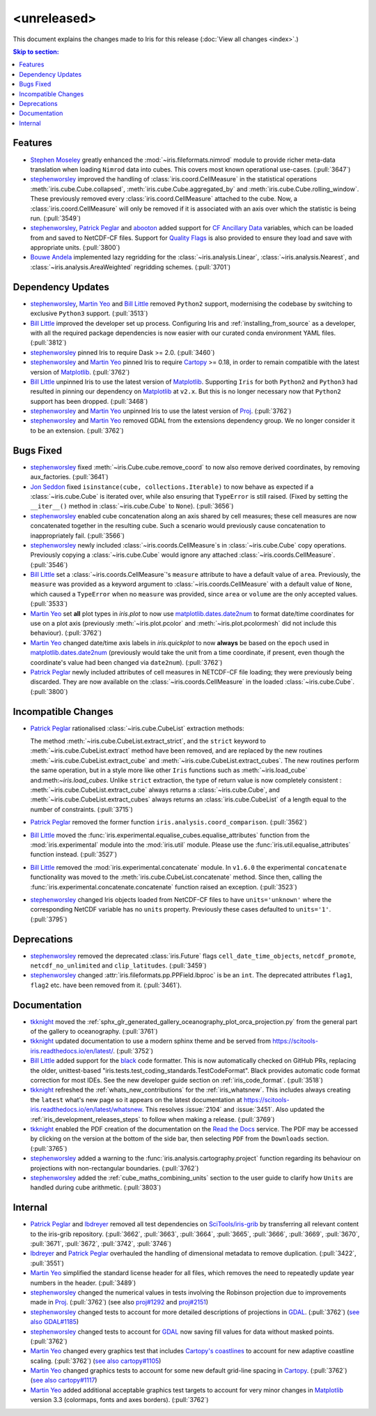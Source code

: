 <unreleased>
************

This document explains the changes made to Iris for this release
(:doc:`View all changes <index>`.)


.. contents:: Skip to section:
   :local:
   :depth: 3


Features
========

* `Stephen Moseley`_ greatly enhanced  the :mod:`~iris.fileformats.nimrod`
  module to provide richer meta-data translation when loading ``Nimrod`` data
  into cubes. This covers most known operational use-cases. (:pull:`3647`)

* `stephenworsley`_ improved the handling of :class:`iris.coord.CellMeasure` in
  the statistical operations :meth:`iris.cube.Cube.collapsed`,
  :meth:`iris.cube.Cube.aggregated_by` and
  :meth:`iris.cube.Cube.rolling_window`. These previously removed every
  :class:`iris.coord.CellMeasure` attached to the cube.  Now, a
  :class:`iris.coord.CellMeasure` will only be removed if it is associated with
  an axis over which the statistic is being run. (:pull:`3549`)

* `stephenworsley`_, `Patrick Peglar`_ and `abooton`_ added support for
  `CF Ancillary Data`_ variables, which can be loaded from and saved to
  NetCDF-CF files. Support for `Quality Flags`_ is also provided to ensure they
  load and save with appropriate units. (:pull:`3800`)

* `Bouwe Andela`_ implemented lazy regridding for the
  :class:`~iris.analysis.Linear`, :class:`~iris.analysis.Nearest`, and
  :class:`~iris.analysis.AreaWeighted` regridding schemes. (:pull:`3701`)


Dependency Updates
==================


* `stephenworsley`_, `Martin Yeo`_ and `Bill Little`_ removed ``Python2``
  support, modernising the codebase by switching to exclusive ``Python3``
  support. (:pull:`3513`)

* `Bill Little`_ improved the developer set up process. Configuring Iris and
  :ref:`installing_from_source` as a developer, with all the required package
  dependencies is now easier with our curated conda environment YAML files.
  (:pull:`3812`)

* `stephenworsley`_ pinned Iris to require Dask >= 2.0. (:pull:`3460`)

* `stephenworsley`_ and `Martin Yeo`_ pinned Iris to require
  `Cartopy <https://github.com/SciTools/cartopy>`_ >= 0.18, in
  order to remain compatible with the latest version of `Matplotlib`_.
  (:pull:`3762`)

* `Bill Little`_ unpinned Iris to use the latest version of `Matplotlib`_.
  Supporting ``Iris`` for both ``Python2`` and ``Python3`` had resulted in
  pinning our dependency on `Matplotlib`_ at ``v2.x``.  But this is no longer
  necessary now that ``Python2`` support has been dropped. (:pull:`3468`)

* `stephenworsley`_ and `Martin Yeo`_ unpinned Iris to use the latest version
  of `Proj <https://github.com/OSGeo/PROJ>`_. (:pull:`3762`)

* `stephenworsley`_ and `Martin Yeo`_ removed GDAL from the extensions
  dependency group. We no longer consider it to be an extension. (:pull:`3762`)


Bugs Fixed
==========

* `stephenworsley`_ fixed :meth:`~iris.Cube.cube.remove_coord` to now also
  remove derived coordinates, by removing aux_factories. (:pull:`3641`)

* `Jon Seddon`_ fixed ``isinstance(cube, collections.Iterable)`` to now behave
  as expected if a :class:`~iris.cube.Cube` is iterated over, while also
  ensuring that ``TypeError`` is still raised. (Fixed by setting the
  ``__iter__()`` method in :class:`~iris.cube.Cube` to ``None``).
  (:pull:`3656`)

* `stephenworsley`_ enabled cube concatenation along an axis shared by cell
  measures; these cell measures are now concatenated together in the resulting
  cube. Such a scenario would previously cause concatenation to inappropriately
  fail. (:pull:`3566`)

* `stephenworsley`_ newly included :class:`~iris.coords.CellMeasure`s in
  :class:`~iris.cube.Cube` copy operations. Previously copying a
  :class:`~iris.cube.Cube` would ignore any attached
  :class:`~iris.coords.CellMeasure`. (:pull:`3546`)

* `Bill Little`_ set a :class:`~iris.coords.CellMeasure`'s
  ``measure`` attribute to have a default value of ``area``.
  Previously, the ``measure`` was provided as a keyword argument to
  :class:`~iris.coords.CellMeasure` with a default value of ``None``, which
  caused a ``TypeError`` when no ``measure`` was provided, since ``area`` or
  ``volume`` are the only accepted values. (:pull:`3533`)

* `Martin Yeo`_ set **all** plot types in `iris.plot` to now use
  `matplotlib.dates.date2num
  <https://matplotlib.org/api/dates_api.html#matplotlib.dates.date2num>`_
  to format date/time coordinates for use on a plot axis (previously
  :meth:`~iris.plot.pcolor` and :meth:`~iris.plot.pcolormesh` did not include
  this behaviour). (:pull:`3762`)

* `Martin Yeo`_ changed date/time axis labels in `iris.quickplot` to now
  **always** be based on the ``epoch`` used in `matplotlib.dates.date2num
  <https://matplotlib.org/api/dates_api.html#matplotlib.dates.date2num>`_
  (previously would take the unit from a time coordinate, if present, even
  though the coordinate's value had been changed via ``date2num``).
  (:pull:`3762`)

* `Patrick Peglar`_ newly included attributes of cell measures in NETCDF-CF
  file loading; they were previously being discarded. They are now available on
  the :class:`~iris.coords.CellMeasure` in the loaded :class:`~iris.cube.Cube`.
  (:pull:`3800`)


Incompatible Changes
====================

* `Patrick Peglar`_ rationalised :class:`~iris.cube.CubeList` extraction
  methods:

  The method :meth:`~iris.cube.CubeList.extract_strict`, and the ``strict``
  keyword to :meth:`~iris.cube.CubeList.extract` method have been removed, and
  are replaced by the new routines :meth:`~iris.cube.CubeList.extract_cube` and
  :meth:`~iris.cube.CubeList.extract_cubes`.
  The new routines perform the same operation, but in a style more like other
  ``Iris`` functions such as :meth:`~iris.load_cube` and:meth:`~iris.load_cubes`.
  Unlike ``strict`` extraction, the type of return value is now completely
  consistent : :meth:`~iris.cube.CubeList.extract_cube` always returns a
  :class:`~iris.cube.Cube`, and :meth:`~iris.cube.CubeList.extract_cubes`
  always returns an :class:`iris.cube.CubeList` of a length equal to the
  number of constraints. (:pull:`3715`)

* `Patrick Peglar`_ removed the former function
  ``iris.analysis.coord_comparison``. (:pull:`3562`)

* `Bill Little`_ moved the
  :func:`iris.experimental.equalise_cubes.equalise_attributes` function from
  the :mod:`iris.experimental` module into the :mod:`iris.util` module.  Please
  use the :func:`iris.util.equalise_attributes` function instead.
  (:pull:`3527`)

* `Bill Little`_ removed the :mod:`iris.experimental.concatenate` module. In
  ``v1.6.0`` the experimental ``concatenate`` functionality was moved to the
  :meth:`iris.cube.CubeList.concatenate` method.  Since then, calling the
  :func:`iris.experimental.concatenate.concatenate` function raised an
  exception. (:pull:`3523`)

* `stephenworsley`_ changed Iris objects loaded from NetCDF-CF files to have
  ``units='unknown'`` where the corresponding NetCDF variable has no ``units``
  property. Previously these cases defaulted to ``units='1'``. (:pull:`3795`)


Deprecations
============

* `stephenworsley`_ removed the deprecated :class:`iris.Future` flags
  ``cell_date_time_objects``, ``netcdf_promote``, ``netcdf_no_unlimited`` and
  ``clip_latitudes``. (:pull:`3459`)

* `stephenworsley`_ changed :attr:`iris.fileformats.pp.PPField.lbproc` is be an
  ``int``. The deprecated attributes ``flag1``, ``flag2`` etc. have been
  removed from it. (:pull:`3461`).


Documentation
=============

* `tkknight`_ moved the
  :ref:`sphx_glr_generated_gallery_oceanography_plot_orca_projection.py`
  from the general part of the gallery to oceanography. (:pull:`3761`)

* `tkknight`_ updated documentation to use a modern sphinx theme and be
  served from https://scitools-iris.readthedocs.io/en/latest/. (:pull:`3752`)

* `Bill Little`_ added support for the
  `black <https://black.readthedocs.io/en/stable/>`_ code formatter. This is
  now automatically checked on GitHub PRs, replacing the older, unittest-based
  "iris.tests.test_coding_standards.TestCodeFormat". Black provides automatic
  code format correction for most IDEs.  See the new developer guide section on
  :ref:`iris_code_format`. (:pull:`3518`)

* `tkknight`_ refreshed the :ref:`whats_new_contributions` for the
  :ref:`iris_whatsnew`. This includes always creating the ``latest`` what's new
  page so it appears on the latest documentation at
  https://scitools-iris.readthedocs.io/en/latest/whatsnew. This resolves
  :issue:`2104` and :issue:`3451`.  Also updated the
  :ref:`iris_development_releases_steps` to follow when making a release.
  (:pull:`3769`)

* `tkknight`_ enabled the PDF creation of the documentation on the
  `Read the Docs`_ service. The PDF may be accessed by clicking on the version
  at the bottom of the side bar, then selecting ``PDF`` from the ``Downloads``
  section. (:pull:`3765`)

* `stephenworsley`_ added a warning to the
  :func:`iris.analysis.cartography.project` function regarding its behaviour on
  projections with non-rectangular boundaries. (:pull:`3762`)

* `stephenworsley`_ added the :ref:`cube_maths_combining_units` section to the
  user guide to clarify how ``Units`` are handled during cube arithmetic.
  (:pull:`3803`)


Internal
========

* `Patrick Peglar`_ and `lbdreyer`_ removed all test dependencies on
  `SciTools/iris-grib <https://github.com/SciTools/iris-grib>`_ by transferring
  all relevant content to the iris-grib repository. (:pull:`3662`,
  :pull:`3663`, :pull:`3664`, :pull:`3665`, :pull:`3666`, :pull:`3669`,
  :pull:`3670`, :pull:`3671`, :pull:`3672`, :pull:`3742`, :pull:`3746`)

* `lbdreyer`_ and `Patrick Peglar`_ overhauled the handling of dimensional
  metadata to remove duplication. (:pull:`3422`, :pull:`3551`)

* `Martin Yeo`_ simplified the standard license header for all files, which
  removes the need to repeatedly update year numbers in the header.
  (:pull:`3489`)

* `stephenworsley`_ changed the numerical values in tests involving the
  Robinson projection due to improvements made in
  `Proj <https://github.com/OSGeo/PROJ>`_. (:pull:`3762`) (see also
  `proj#1292 <https://github.com/OSGeo/PROJ/pull/1292>`_ and
  `proj#2151 <https://github.com/OSGeo/PROJ/pull/2151>`_)

* `stephenworsley`_ changed tests to account for more detailed descriptions of
  projections in `GDAL <https://github.com/OSGeo/gdal>`_. (:pull:`3762`)
  (`see also GDAL#1185 <https://github.com/OSGeo/gdal/pull/1185>`_)

* `stephenworsley`_ changed tests to account for
  `GDAL <https://github.com/OSGeo/gdal>`_ now saving fill values for data
  without masked points. (:pull:`3762`)

* `Martin Yeo`_ changed every graphics test that includes `Cartopy's coastlines
  <https://scitools.org.uk/cartopy/docs/latest/matplotlib/
  geoaxes.html?highlight=coastlines#cartopy.mpl.geoaxes.GeoAxes.coastlines>`_
  to account for new adaptive coastline scaling. (:pull:`3762`) (`see also
  cartopy#1105 <https://github.com/SciTools/cartopy/pull/1105>`_)

* `Martin Yeo`_ changed graphics tests to account for some new default
  grid-line spacing in `Cartopy <https://github.com/SciTools/cartopy>`_.
  (:pull:`3762`)
  (`see also cartopy#1117 <https://github.com/SciTools/cartopy/pull/1117>`_)

* `Martin Yeo`_ added additional acceptable graphics test targets to account
  for very minor changes in `Matplotlib`_ version 3.3 (colormaps, fonts and
  axes borders). (:pull:`3762`)


.. _Read the Docs: https://scitools-iris.readthedocs.io/en/latest/
.. _Matplotlib: https://matplotlib.org/
.. _CF Ancillary Data: https://cfconventions.org/Data/cf-conventions/cf-conventions-1.8/cf-conventions.html#ancillary-data
.. _Quality Flags: https://cfconventions.org/Data/cf-conventions/cf-conventions-1.8/cf-conventions.html#flags
.. _Stephen Moseley: https://github.com/MoseleyS
.. _stephenworsley: https://github.com/stephenworsley
.. _Patrick Peglar: https://github.com/pp-mo
.. _abooton: https://github.com/abooton
.. _Bouwe Andela: https://github.com/bouweandela
.. _Bill Little: https://github.com/bjlittle
.. _Martin Yeo: https://github.com/trexfeathers
.. _Jon Seddon: https://github.com/jonseddon
.. _tkknight: https://github.com/tkknight
.. _lbdreyer: https://github.com/lbdreyer
